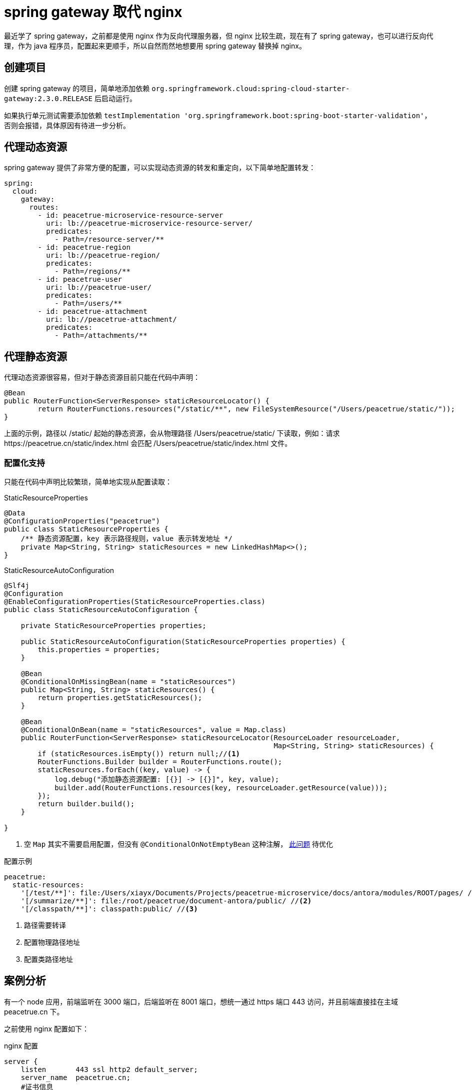 = spring gateway 取代 nginx
:imagesdir: {moduledir}/assets/images/gateway

最近学了 spring gateway，之前都是使用 nginx 作为反向代理服务器，但 nginx 比较生疏，现在有了 spring gateway，也可以进行反向代理，作为 java 程序员，配置起来更顺手，所以自然而然地想要用 spring gateway 替换掉 nginx。

== 创建项目

创建 spring gateway 的项目，简单地添加依赖 `org.springframework.cloud:spring-cloud-starter-gateway:2.3.0.RELEASE` 后启动运行。

如果执行单元测试需要添加依赖 `testImplementation 'org.springframework.boot:spring-boot-starter-validation'`，否则会报错，具体原因有待进一步分析。
//TODO 了解具体原因

== 代理动态资源

spring gateway 提供了非常方便的配置，可以实现动态资源的转发和重定向，以下简单地配置转发：

[source%nowrap,yml]
----
spring:
  cloud:
    gateway:
      routes:
        - id: peacetrue-microservice-resource-server
          uri: lb://peacetrue-microservice-resource-server/
          predicates:
            - Path=/resource-server/**
        - id: peacetrue-region
          uri: lb://peacetrue-region/
          predicates:
            - Path=/regions/**
        - id: peacetrue-user
          uri: lb://peacetrue-user/
          predicates:
            - Path=/users/**
        - id: peacetrue-attachment
          uri: lb://peacetrue-attachment/
          predicates:
            - Path=/attachments/**
----

//想要了解更多用法参考 待定。
//TODO 提供路由配置具体介绍

== 代理静态资源

代理动态资源很容易，但对于静态资源目前只能在代码中声明：

[source%nowrap,java]
----
@Bean
public RouterFunction<ServerResponse> staticResourceLocator() {
        return RouterFunctions.resources("/static/**", new FileSystemResource("/Users/peacetrue/static/"));
}
----

上面的示例，路径以 /static/ 起始的静态资源，会从物理路径 /Users/peacetrue/static/ 下读取，例如：请求 \https://peacetrue.cn/static/index.html 会匹配 /Users/peacetrue/static/index.html 文件。

//TODO 提供具体匹配规则

=== 配置化支持

只能在代码中声明比较繁琐，简单地实现从配置读取：

.StaticResourceProperties
[source%nowrap,java]
----
@Data
@ConfigurationProperties("peacetrue")
public class StaticResourceProperties {
    /** 静态资源配置，key 表示路径规则，value 表示转发地址 */
    private Map<String, String> staticResources = new LinkedHashMap<>();
}

----

.StaticResourceAutoConfiguration
[source%nowrap,java]
----
@Slf4j
@Configuration
@EnableConfigurationProperties(StaticResourceProperties.class)
public class StaticResourceAutoConfiguration {

    private StaticResourceProperties properties;

    public StaticResourceAutoConfiguration(StaticResourceProperties properties) {
        this.properties = properties;
    }

    @Bean
    @ConditionalOnMissingBean(name = "staticResources")
    public Map<String, String> staticResources() {
        return properties.getStaticResources();
    }

    @Bean
    @ConditionalOnBean(name = "staticResources", value = Map.class)
    public RouterFunction<ServerResponse> staticResourceLocator(ResourceLoader resourceLoader,
                                                                Map<String, String> staticResources) {
        if (staticResources.isEmpty()) return null;//<1>
        RouterFunctions.Builder builder = RouterFunctions.route();
        staticResources.forEach((key, value) -> {
            log.debug("添加静态资源配置: [{}] -> [{}]", key, value);
            builder.add(RouterFunctions.resources(key, resourceLoader.getResource(value)));
        });
        return builder.build();
    }

}
----
<1> 空 `Map` 其实不需要启用配置，但没有 `@ConditionalOnNotEmptyBean` 这种注解， https://stackoverflow.com/questions/62734544/spring-conditionalonproperty-for-bean[此问题^] 待优化

//TODO 此问题待优化

.配置示例
[source%nowrap,yml]
----
peacetrue:
  static-resources:
    '[/test/**]': file:/Users/xiayx/Documents/Projects/peacetrue-microservice/docs/antora/modules/ROOT/pages/ //<1>
    '[/summarize/**]': file:/root/peacetrue/document-antora/public/ //<2>
    '[/classpath/**]': classpath:public/ //<3>
----
<1> 路径需要转译
<2> 配置物理路径地址
<3> 配置类路径地址

== 案例分析

有一个 node 应用，前端监听在 3000 端口，后端监听在 8001 端口，想统一通过 https 端口 443 访问，并且前端直接挂在主域 peacetrue.cn 下。

之前使用 nginx 配置如下：

.nginx 配置
[source%nowrap,conf]
----
server {
    listen       443 ssl http2 default_server;
    server_name  peacetrue.cn;
    #证书信息
    ssl_certificate 1_peacetrue.cn_bundle.crt;
    ssl_certificate_key 2_peacetrue.cn.key;
    ssl_session_cache shared:SSL:1m;
    ssl_session_timeout  10m;
    ssl_ciphers HIGH:!aNULL:!MD5;
    ssl_prefer_server_ciphers on;

    # 所有请求默认转发到前端，因为前端直接挂在主域下
    location / {
        proxy_set_header Host $host;
        proxy_set_header X-Forwarded-For $proxy_add_x_forwarded_for;
        proxy_pass http://localhost:3000/;
    }

    # 以 games 起始的请求转发到后端
    location /games/ {
        include /etc/nginx/include/proxy.conf;
        proxy_pass http://localhost:8001/games/;
    }

    # 以 socket.io 起始的请求转发到后端
    location /socket.io/ {
        proxy_http_version 1.1;
        proxy_set_header Upgrade $http_upgrade;
        proxy_set_header Connection "upgrade";
        proxy_pass http://localhost:8001/socket.io/;
    }

    # 备案信息
    location /MP_verify_t4rKSxor2MowtjoC.txt {
        proxy_set_header Host $host;
        proxy_set_header X-Forwarded-For $proxy_add_x_forwarded_for;
        proxy_pass http://localhost:9000/MP_verify_t4rKSxor2MowtjoC.txt;
    }
}
----

现改为使用 spring gateway 配置如下：

.spring gateway 初始配置
[source%nowrap,yml]
----
#https 配置
server:
  port: 443
  ssl:
    key-store: file://${user.home}/peacetrue.cn.jks
    key-alias: peacetrue.cn
    key-store-password: ${MICROSERVICE_SSL_PASSWORD:password}

#配置动态代理
spring:
  cloud:
    gateway:
      routes:
        #前端转发到 3000
        - id: biog_front
          uri: http://localhost:3000/
          predicates:
            - Path=/**
        #后端转发到 8001
        - id: biog_back
          uri: http://localhost:8001/
          predicates:
            - Path=/games/**,/socket.io/**
#配置静态代理
peacetrue:
  static-resources:
    #备案信息
    '[/MP_verify_t4rKSxor2MowtjoC.txt]': file:/usr/share/nginx/html/MP_verify_t4rKSxor2MowtjoC.txt
----

路由会从上到下顺序匹配，所以代理所有请求的 biog_front 必须放在末尾，而且还要保证它的优先级低于静态代理，不然静态代理不会被执行。测试后发现，动态代理的优先级始终高于静态代理，那么就不能使用代理所有请求。调整配置如下：

.spring gateway 子路径配置
[source%nowrap,yml]
----
#配置动态代理
spring:
  cloud:
    gateway:
      routes:
        #如果是主域 https://peacetrue.cn/ 直接重定向到 https://peacetrue.cn/game/
        - id: biog_front
          uri: https://peacetrue.cn/game/
          predicates:
            - Path=/
          filters:
            - RedirectTo=302, https://peacetrue.cn/game/
        #如果是 /game 起始的，去掉 /game 后，进行转发
        - id: biog_front_game
          uri: http://localhost:3000/
          predicates:
            - Path=/game/**
          filters:
            - RewritePath=/game(?<segment>/?.*), $\{segment}
----

测试发现，访问 \https://peacetrue.cn/ 会重定向到 \https://peacetrue.cn/game/ ，界面可以正常打开，但静态资源全部失效：

image::gateway/转发至game.png[]

静态资源仍然直接访问主域，应该是使用了绝对地址而非相对地址。这样只能找出前端所有的具体请求，然后分别配置代理：

.spring gateway 静态资源配置
[source%nowrap,yml]
----
spring:
  cloud:
    gateway:
      routes:
        - id: biog_front
          uri: http://localhost:3000/
          predicates:
            - Path=/,/*.js,/*.json,/static/**,/_next/**,/room/**
----

测试后发现一切正常，最终配置如下：

.spring gateway 配置
[source%nowrap,yml]
----
spring:
  cloud:
    gateway:
      routes:
        - id: biog_front
          uri: http://localhost:3000/
          predicates:
            - Path=/,/*.js,/*.json,/static/**,/_next/**,/room/**
        - id: biog_back
          uri: http://localhost:8001/
          predicates:
            - Path=/games/**,/socket.io/**

peacetrue:
  static-resources:
    #不能直接使用 /MP_verify_t4rKSxor2MowtjoC.txt，必须使用匹配模式，简单的将末尾字符改为?: MP_verify_t4rKSxor2Mowtjo?.txt
    '[/MP_verify_t4rKSxor2Mowtjo?.txt]': file:/usr/share/nginx/html/MP_verify_t4rKSxor2MowtjoC.txt
----

//== 原文地址
